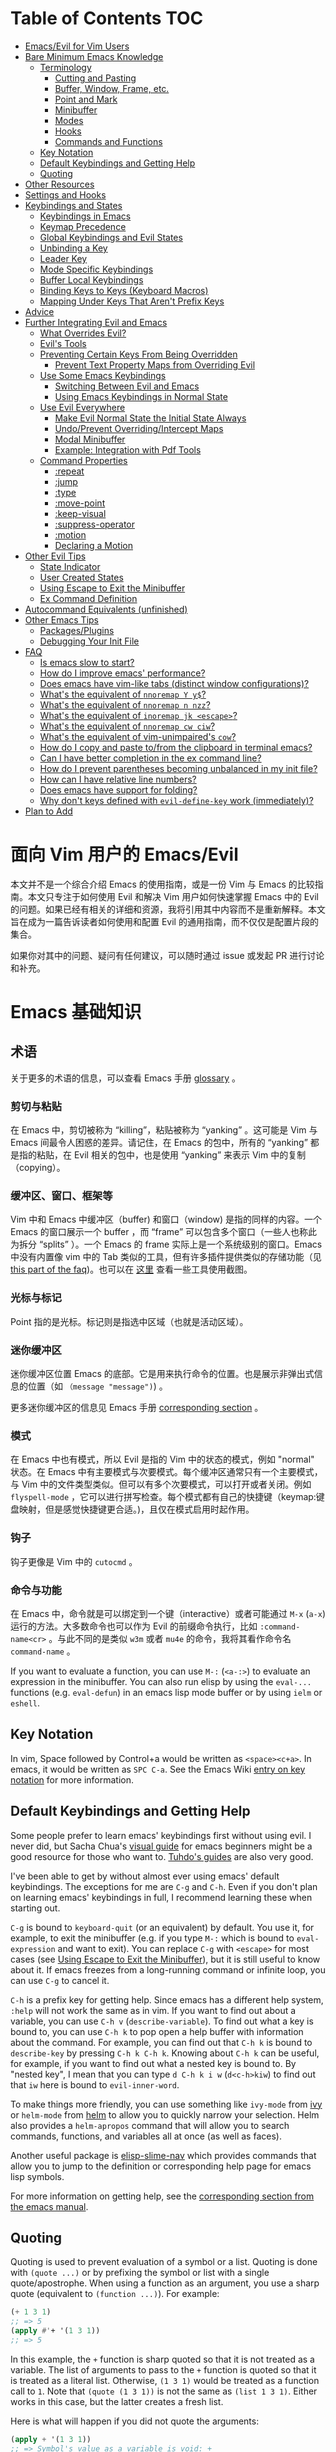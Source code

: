 #+AUTHOR: Dylan Yang(zucchiniy)
#+LINK: evil-collection https://github.com/emacs-evil/evil-collection
# NOTE: If you are viewing this in org-mode, it is recommended that you install and enable [[https://github.com/snosov1/toc-org][toc-org]], so that all internal links open correctly

* Table of Contents                                                     :TOC:
- [[#emacsevil-for-vim-users][Emacs/Evil for Vim Users]]
- [[#bare-minimum-emacs-knowledge][Bare Minimum Emacs Knowledge]]
  - [[#terminology][Terminology]]
    - [[#cutting-and-pasting][Cutting and Pasting]]
    - [[#buffer-window-frame-etc][Buffer, Window, Frame, etc.]]
    - [[#point-and-mark][Point and Mark]]
    - [[#minibuffer][Minibuffer]]
    - [[#modes][Modes]]
    - [[#hooks][Hooks]]
    - [[#commands-and-functions][Commands and Functions]]
  - [[#key-notation][Key Notation]]
  - [[#default-keybindings-and-getting-help][Default Keybindings and Getting Help]]
  - [[#quoting][Quoting]]
- [[#other-resources][Other Resources]]
- [[#settings-and-hooks][Settings and Hooks]]
- [[#keybindings-and-states][Keybindings and States]]
  - [[#keybindings-in-emacs][Keybindings in Emacs]]
  - [[#keymap-precedence][Keymap Precedence]]
  - [[#global-keybindings-and-evil-states][Global Keybindings and Evil States]]
  - [[#unbinding-a-key][Unbinding a Key]]
  - [[#leader-key][Leader Key]]
  - [[#mode-specific-keybindings][Mode Specific Keybindings]]
  - [[#buffer-local-keybindings][Buffer Local Keybindings]]
  - [[#binding-keys-to-keys-keyboard-macros][Binding Keys to Keys (Keyboard Macros)]]
  - [[#mapping-under-keys-that-arent-prefix-keys][Mapping Under Keys That Aren't Prefix Keys]]
- [[#advice][Advice]]
- [[#further-integrating-evil-and-emacs][Further Integrating Evil and Emacs]]
  - [[#what-overrides-evil][What Overrides Evil?]]
  - [[#evils-tools][Evil's Tools]]
  - [[#preventing-certain-keys-from-being-overridden][Preventing Certain Keys From Being Overridden]]
    - [[#prevent-text-property-maps-from-overriding-evil][Prevent Text Property Maps from Overriding Evil]]
  - [[#use-some-emacs-keybindings][Use Some Emacs Keybindings]]
    - [[#switching-between-evil-and-emacs][Switching Between Evil and Emacs]]
    - [[#using-emacs-keybindings-in-normal-state][Using Emacs Keybindings in Normal State]]
  - [[#use-evil-everywhere][Use Evil Everywhere]]
    - [[#make-evil-normal-state-the-initial-state-always][Make Evil Normal State the Initial State Always]]
    - [[#undoprevent-overridingintercept-maps][Undo/Prevent Overriding/Intercept Maps]]
    - [[#modal-minibuffer][Modal Minibuffer]]
    - [[#example-integration-with-pdf-tools][Example: Integration with Pdf Tools]]
  - [[#command-properties][Command Properties]]
    - [[#repeat][:repeat]]
    - [[#jump][:jump]]
    - [[#type][:type]]
    - [[#move-point][:move-point]]
    - [[#keep-visual][:keep-visual]]
    - [[#suppress-operator][:suppress-operator]]
    - [[#motion][:motion]]
    - [[#declaring-a-motion][Declaring a Motion]]
- [[#other-evil-tips][Other Evil Tips]]
  - [[#state-indicator][State Indicator]]
  - [[#user-created-states][User Created States]]
  - [[#using-escape-to-exit-the-minibuffer][Using Escape to Exit the Minibuffer]]
  - [[#ex-command-definition][Ex Command Definition]]
- [[#autocommand-equivalents-unfinished][Autocommand Equivalents (unfinished)]]
- [[#other-emacs-tips][Other Emacs Tips]]
  - [[#packagesplugins][Packages/Plugins]]
  - [[#debugging-your-init-file][Debugging Your Init File]]
- [[#faq][FAQ]]
  - [[#is-emacs-slow-to-start][Is emacs slow to start?]]
  - [[#how-do-i-improve-emacs-performance][How do I improve emacs' performance?]]
  - [[#does-emacs-have-vim-like-tabs-distinct-window-configurations][Does emacs have vim-like tabs (distinct window configurations)?]]
  - [[#whats-the-equivalent-of-nnoremap-y-y][What's the equivalent of ~nnoremap Y y$~?]]
  - [[#whats-the-equivalent-of-nnoremap-n-nzz][What's the equivalent of ~nnoremap n nzz~?]]
  - [[#whats-the-equivalent-of-inoremap-jk-escape][What's the equivalent of ~inoremap jk <escape>~?]]
  - [[#whats-the-equivalent-of-nnoremap-cw-ciw][What's the equivalent of ~nnoremap cw ciw~?]]
  - [[#whats-the-equivalent-of-vim-unimpaireds-cow][What's the equivalent of vim-unimpaired's =cow=?]]
  - [[#how-do-i-copy-and-paste-tofrom-the-clipboard-in-terminal-emacs][How do I copy and paste to/from the clipboard in terminal emacs?]]
  - [[#can-i-have-better-completion-in-the-ex-command-line][Can I have better completion in the ex command line?]]
  - [[#how-do-i-prevent-parentheses-becoming-unbalanced-in-my-init-file][How do I prevent parentheses becoming unbalanced in my init file?]]
  - [[#how-can-i-have-relative-line-numbers][How can I have relative line numbers?]]
  - [[#does-emacs-have-support-for-folding][Does emacs have support for folding?]]
  - [[#why-dont-keys-defined-with-evil-define-key-work-immediately][Why don't keys defined with ~evil-define-key~ work (immediately)?]]
- [[#plan-to-add][Plan to Add]]

* 面向 Vim 用户的 Emacs/Evil

本文并不是一个综合介绍 Emacs 的使用指南，或是一份 Vim 与 Emacs 的比较指南。本文只专注于如何使用 Evil 和解决 Vim 用户如何快速掌握 Emacs 中的 Evil 的问题。如果已经有相关的详细和资源，我将引用其中内容而不是重新解释。本文旨在成为一篇告诉读者如何使用和配置 Evil 的通用指南，而不仅仅是配置片段的集合。

如果你对其中的问题、疑问有任何建议，可以随时通过 issue 或发起 PR 进行讨论和补充。

* Emacs 基础知识

** 术语

关于更多的术语的信息，可以查看 Emacs 手册 [[https://www.gnu.org/software/emacs/manual/html_node/emacs/Glossary.html][glossary]] 。

*** 剪切与粘贴

在 Emacs 中，剪切被称为 “killing”，粘贴被称为 “yanking” 。这可能是 Vim 与 Emacs 间最令人困惑的差异。请记住，在 Emacs 的包中，所有的 “yanking” 都是指的粘贴，在 Evil 相关的包中，也是使用 “yanking” 来表示 Vim 中的复制（copying）。

*** 缓冲区、窗口、框架等
Vim 中和 Emacs 中缓冲区（buffer) 和窗口（window) 是指的同样的内容。一个 Emacs 的窗口展示一个 buffer ，而 “frame” 可以包含多个窗口（一些人也称此为拆分 “splits” ）。一个 Emacs 的 frame 实际上是一个系统级别的窗口。Emacs 中没有内置像 vim 中的 Tab 类似的工具，但有许多插件提供类似的存储功能（见[[#does-emacs-have-vim-like-tabs-distinct-window-configurations][this part of the faq]])。也可以在 [[http://www.braveclojure.com/basic-emacs/][这里]] 查看一些工具使用截图。  

*** 光标与标记
Point 指的是光标。标记则是指选中区域（也就是活动区域）。

*** 迷你缓冲区

迷你缓冲区位置 Emacs 的底部。它是用来执行命令的位置。也是展示非弹出式信息的位置（如 ~（message "message")~) 。

更多迷你缓冲区的信息见 Emacs 手册 [[https://www.gnu.org/software/emacs/manual/html_node/emacs/Minibuffer.html][corresponding section]] 。

*** 模式

在 Emacs 中也有模式，所以 Evil 是指的 Vim 中的状态的模式，例如 "normal" 状态。在 Emacs 中有主要模式与次要模式。每个缓冲区通常只有一个主要模式，与 Vim 中的文件类型类似。但可以有多个次要模式，可以打开或者关闭。例如 =flyspell-mode= ，它可以进行拼写检查。每个模式都有自己的快捷键（keymap:键盘映射，但是感觉快捷键更合适。)，且仅在模式启用时起作用。

*** 钩子

钩子更像是 Vim 中的 =cutocmd= 。

*** 命令与功能

在 Emacs 中，命令就是可以绑定到一个键（interactive）或者可能通过 =M-x= (=a-x=) 运行的方法。大多数命令也可以作为 Evil 的前缀命令执行，比如 =:command-name<cr>= 。与此不同的是类似 ~w3m~ 或者 ~mu4e~ 的命令，我将其看作命令名 ~command-name~ 。

If you want to evaluate a function, you can use =M-:= (=<a-:>=) to evaluate an expression in the minibuffer. You can also run elisp by using the ~eval-...~ functions (e.g. ~eval-defun~) in an emacs lisp mode buffer or by using ~ielm~ or ~eshell~.

** Key Notation
In vim, Space followed by Control+a would be written as =<space><c+a>=. In emacs, it would be written as =SPC C-a=. See the Emacs Wiki [[https://www.emacswiki.org/emacs/EmacsKeyNotation][entry on key notation]] for more information.

** Default Keybindings and Getting Help
Some people prefer to learn emacs' keybindings first without using evil. I never did, but Sacha Chua's [[http://sachachua.com/blog/2013/05/how-to-learn-emacs-a-hand-drawn-one-pager-for-beginners/][visual guide]] for emacs beginners might be a good resource for those who want to. [[https://tuhdo.github.io/][Tuhdo's guides]] are also very good.

I've been able to get by without almost ever using emacs' default keybindings. The exceptions for me are =C-g= and =C-h=. Even if you don't plan on learning emacs' keybindings in full, I recommend learning these when starting out.

=C-g= is bound to ~keyboard-quit~ (or an equivalent) by default. You use it, for example, to exit the minibuffer (e.g. if you type =M-:= which is bound to ~eval-expression~ and want to exit). You can replace =C-g= with =<escape>= for most cases (see [[#using-escape-to-exit-the-minibuffer][Using Escape to Exit the Minibuffer]]), but it is still useful to know about it. If emacs freezes from a long-running command or infinite loop, you can use =C-g= to cancel it.

=C-h= is a prefix key for getting help. Since emacs has a different help system, =:help= will not work the same as in vim. If you want to find out about a variable, you can use =C-h v= (~describe-variable~). To find out what a key is bound to, you can use =C-h k= to pop open a help buffer with information about the command. For example, you can find out that =C-h k= is bound to ~describe-key~ by pressing =C-h k C-h k=. Knowing about =C-h k= can be useful, for example, if you want to find out what a nested key is bound to. By "nested key", I mean that you can type =d C-h k i w= (=d<c-h>kiw=) to find out that =iw= here is bound to ~evil-inner-word~.

To make things more friendly, you can use something like ~ivy-mode~ from [[https://github.com/abo-abo/swiper][ivy]] or ~helm-mode~ from [[https://github.com/emacs-helm/helm][helm]] to allow you to quickly narrow your selection. Helm also provides a ~helm-apropos~ command that will allow you to search commands, functions, and variables all at once (as well as faces).

Another useful package is [[https://github.com/purcell/elisp-slime-nav][elisp-slime-nav]] which provides commands that allow you to jump to the definition or corresponding help page for emacs lisp symbols.

For more information on getting help, see the [[https://www.gnu.org/software/emacs/manual/html_node/emacs/Help.html][corresponding section from the emacs manual]].

** Quoting
Quoting is used to prevent evaluation of a symbol or a list. Quoting is done with ~(quote ...)~ or by prefixing the symbol or list with a single quote/apostrophe. When using a function as an argument, you use a sharp quote (equivalent to ~(function ...)~). For example:
#+begin_src emacs-lisp
(+ 1 3 1)
;; => 5
(apply #'+ '(1 3 1))
;; => 5
#+end_src

In this example, the ~+~ function is sharp quoted so that it is not treated as a variable. The list of arguments to pass to the ~+~ function is quoted so that it is treated as a literal list. Otherwise, =(1 3 1)= would be treated as a function call to ~1~. Note that ~(quote (1 3 1))~ is not the same as ~(list 1 3 1)~. Either works in this case, but the latter creates a fresh list.

Here is what will happen if you did not quote the arguments:
#+begin_src emacs-lisp
(apply + '(1 3 1))
;; => Symbol's value as a variable is void: +
;; if you actually want to store a function name in a variable:
(setq my-plus-func #'+)
(apply my-plus-func '(1 3 1))
;; => 5
(apply #'+ (1 3 1))
;; => Invalid function: 1
;; if you wanted to store the argument list in a variable:
(setq my-arg-list '(1 3 1))
(apply #'+ my-arg-list)
;; => 5
#+end_src

This can be confusing to a beginner when setting options or using functions. To simplify things, if you don't want a function argument to be treated as a variable, you must quote it since functions evaluate their arguments. Note that this applies to /symbols/ and not /literals/ (i.e. you do not need to quote strings, numbers, etc).

There are some exceptions to this rule. For example, =nil= and =t= do not need to be quoted since they evaluate to themselves. Some macros do not require symbols to be quoted; the most common examples would probably be ~defun~ and ~setq~. For convenience, the name of the function being defined or variable being set does not need to be quoted:
#+begin_src emacs-lisp
(defun hello-world ()
  (message "Hello world"))

(setq my-var t)
#+end_src

For more information, see the [[https://www.gnu.org/software/emacs/manual/html_node/elisp/Quoting.html][corresponding section]] in the emacs manual.

* Other Resources
In addition to the [[https://www.gnu.org/software/emacs/manual/][emacs manual]] and [[https://tuhdo.github.io/][Tuhdo's emacs mini manual]] for general emacs information, there is also the evil manual for specific evil information. It's very short, and this guide goes into more depth about a lot of things mentioned (e.g. ~evil-define-key~). It might be useful for reading about some of the basic settings (though it leaves most settings out). It can be read from emacs with =M-x info RET= or simply =C-h i=, searching for evil, and following the link. If you plan on writing motions, operators, and text objects, you may want to read those sections under "Macros."

Emacs is configured and extended in emacs lisp, so if you want to learn more about emacs lisp at some point, you may want to read [[https://www.gnu.org/software/emacs/manual/html_node/eintr/][An Introduction to Programming in Emacs Lisp]]. This (and the emacs manual of course) can be read from emacs in info mode as well.

For asking questions, there is the [[https://emacs.stackexchange.com/][emacs stack exchange]] and the [[https://www.reddit.com/r/emacs/][emacs subreddit]].

* Settings and Hooks
The basic syntax for emacs settings is ~(setq <variable> <value> ...)~. Note that ~setq~ can be used to set multiple options at once:
#+begin_src emacs-lisp
(setq evil-search-wrap t
      evil-regexp-search t)
#+end_src

For settings that have buffer local values by default (the help for the variable will tell you if this is the case), you'll want to use ~setq-default~ to set the default value instead:
#+begin_src emacs-lisp
(setq-default indent-tabs-mode nil
              tab-width 4)
#+end_src

You can use ~setq-local~ set the local value of a variable. If the variable is not already buffer local, it will be made buffer local. You could use this with a mode hook, for example, to determine whether indentation is done with tabs or spaces for a specific programming language. Note that the hook should be quoted:
#+begin_src emacs-lisp
(add-hook 'c-mode-hook
          (lambda () (setq-local indent-tabs-mode t)))
#+end_src

This would be the vim equivalent:
#+begin_src vimrc
au c_settings
	au!
	au FileType c setlocal noexpandtab
augroup END
#+end_src

Functions will only be added to hooks once, even if they are anonymous functions (lambdas).

Also note that for variables created by packages, you can set them before the package is loaded without issues. In some cases, you /need/ to set them before a package is loaded (e.g. the evil manual gives some of the =evil-want-...= variables as an example). You can also use ~add-hook~ with a hook that does not yet exist.

Emacs also provides a [[https://www.gnu.org/software/emacs/manual/html_node/emacs/Easy-Customization.html][GUI for customization]], but this probably won't be all that interesting to most vim users.

* Keybindings and States
** Keybindings in Emacs
Unlike in vim where keybindings are often made in terms of other keys, in emacs you usually bind keys to named commands. You /can/ bind keys to act as other keys, but there is no concept of "default" keybindings, so there is no exact equivalent of vim's ~noremap~ (though the key translation functions provided by general.el and evil-collection are similar). When possible, you should prefer to bind to named commands and keymaps, but there are some cases where it may be simpler to use keyboard macros (see [[#binding-keys-to-keys-keyboard-macros][Binding Keys to Keys (Keyboard Macros)]]).

The main function you'll use as an evil user for binding keys is ~evil-define-key~. Here are some of the other ones provided to you:

- ~global-set-key~
- ~evil-global-set-key~
- ~evil-local-set-key~
- ~evil-define-minor-mode-key~

~evil-define-key~ can be used instead of any of these. All of these, including ~evil-define-key~, are just wrappers around ~define-key~, but they all serve different purposes. I will elaborate on how these functions work and what they can be used for in the upcoming sections. I'd highly recommend looking at [[https://github.com/noctuid/general.el][general.el]] for a unified wrapper for all keybinding functions that reduces the verbosity of key definition and provides functions that are more similar to vim's (such as ~general-nmap~) among other things.

As a quick disclaimer, I'm going to be quoting (instead of sharp quoting) commands in example key definitions. Sharp quoting commands (since they are functions) is perfectly valid and, if anything, is more correct. You generally want to sharp quote functions, but for keybindings, you'll hardly ever see people do it (including in the emacs manual). I think this is mainly for historical reasons, but it may also be a stylistic preference for some.

** Keymap Precedence
In emacs, there is a [[https://www.gnu.org/software/emacs/manual/html_node/elisp/Searching-Keymaps.html][hierarchy of keymaps]] that are searched one by one until a definition for a key is found. Evil keymaps are found in =emulation-mode-map-alists= which puts them close to the top in terms of precedence. Here is the order of precedence of evil's keymaps as explained in =evil-core.el=:

- Intercept keymaps   - ~evil-make-intercept-map~
- Local state keymap  - ~evil-local-set-key~
- Minor-mode keymaps  - ~evil-define-minor-mode-key~
- Auxiliary keymaps   - ~evil-define-key~
- Overriding keymaps  - ~evil-make-overriding-map~
- Global state keymap - ~evil-global-set-key~

I will be bringing up precedence later on when it is relevant. For more information, see [[https://github.com/syl20bnr/spacemacs/wiki/Keymaps-guide][spacemacs' keymap guide]] (though it is missing minor-mode keymaps) and the commentary in =evil-core.el=.

** Global Keybindings and Evil States
To make global keybindings in emacs without evil, one would normally use ~global-set-key~. ~global-set-key~ is just a small wrapper function around ~define-key~ that defines a key in the current global map and signals a error when the key isn't a string or vector. As an evil user, you won't often use this function since evil provides several of its own global keymaps corresponding to vim modes. They are as follows:

- =evil-insert-state-map=
- =evil-emacs-state-map=
- =evil-normal-state-map=
- =evil-visual-state-map=
- =evil-motion-state-map=
- =evil-operator-state-map=
- =evil-outer-text-objects-map=
- =evil-inner-text-objects-map=
- =evil-replace-state-map=

There are also buffer local versions of these (e.g. ~evil-normal-state-local-map~).

Most of these should be self-explanatory coming from vim. Emacs state is similar to insert state but uses emacs keybindings (e.g. =C-n= is bound to ~next-line~ instead of to ~evil-complete-next~). For the most part, the keys are the same as if you weren't using evil at all in emacs state (apart from =evil-toggle-key= which enters/exits emacs state, =C-z= by default).

Motion state is a bit strange. Keys bound in motion state are inherited in the normal, visual, and operator state keymaps if they are not shadowed. The same inheritance rules apply to normal state, and the main reason motion state exists is for use with read-only modes where insertion keybindings aren't useful. For example, motion state is the default state for =help-mode=. This means that, by default, only keys bound in motion state will work in =help-mode=.

I personally think that the existence of motion state is a bad idea since it often confuses beginners as there is no vim equivalent and its purpose may not be immediately clear, has a misleading name (it isn't only used for motions), addresses what I consider a non-issue (e.g. accidentally pressing =i= in a read-only buffer), and addresses this issue poorly. For example, motion state isn't suitable for all read-only modes (e.g. motions don't make sense in =ediff-mode=), and remapping insertion commands to be ignored (which is what [[https://github.com/emacs-evil/evil-collection][evil-collection]] now does) is a more foolproof and unobtrusive alternative to creating new states. That said, as long as you remember that evil binds motions and some other commands in motion state by default and are aware of =evil-motion-state-modes= and ~evil-set-initial-state~ (see [[#make-evil-normal-state-the-initial-state-always][Make Evil Normal State the Initial State Always]] for information on using normal state instead of motion state in all modes), you shouldn't encounter any issues.

If you are ever want to know what state a key is bound in, you can check =evil-maps.el= or use ~lookup-key~. For example, ~evil-next-visual-line~ is bound to =gj= in motion state instead of in the normal state keymap (you can check this with ~(lookup-key evil-normal-state-map "gj")~ which will return =nil=). Similarly, if you look up the operator keys such as =d=, you will find that they are only explicitly bound in normal state and not in visual state. Generally, keys are only bound directly in visual state when they have a different behavior from the normal state keys (e.g. =u= and =U= for altering case).

Also note that defining a key in =evil-visual-state-map= is more like =xmap= in vim since there is no "select" state in evil.

These are the other evil keymaps that might be useful:

- =evil-ex-search-keymap= (=/= and =?=)
- =evil-ex-completion-map= (=:=)
- =evil-command-window-mode-map= (=q:=; you'd use =evil-define-key= for this)
- =evil-window-map= (a prefix map for the =C-w= keys)

Since =define-key= is the basis for key definition in emacs, I will begin by explaining it. The basic format of ~define-key~ is ~(define-key <keymap> <key> <definition>)~. The specified key can be a string (or something that evaluates to a string) or a vector. You probably won't want to use a vector of characters instead of a string, but you can use a vector to [[https://www.gnu.org/software/emacs/manual/html_node/elisp/Remapping-Commands.html][remap a command]], for example. The definition will normally be a command (or something that evaluates to one), but it can also be a keymap or a string. A key bound to a keymap is a prefix key. Binding a key to a string will cause emacs to execute that string as a keyboard macro (see [[#binding-keys-to-keys-keyboard-macros][Binding Keys to Keys (Keyboard Macros)]] for examples). See the help text for ~define-key~ (e.g. =C-h f define-key RET=) for more information on valid definitions.

Here is what a basic =nmap= command equivalent would look like in emacs:
#+begin_src emacs-lisp
(define-key evil-normal-state-map "j" 'evil-next-visual-line)
(define-key evil-normal-state-map "k" 'evil-previous-visual-line)

;; with `evil-define-key'
(evil-define-key nil evil-normal-state-map
  "j" 'evil-next-visual-line
  "k" 'evil-previous-visual-line)

;; with general.el
(general-nmap
  "j" 'evil-next-visual-line
  "k" 'evil-previous-visual-line)
#+end_src

Evil also provides a convenience function called ~evil-global-set-key~ that allows you to simply specify the name of the state as opposed to the full keymap name:
#+begin_src emacs-lisp
(evil-global-set-key 'motion "j" 'evil-next-visual-line)
(evil-global-set-key 'motion "k" 'evil-previous-visual-line)

;; `evil-define-key' can also used with "global"
(evil-define-key 'motion 'global
  "j" 'evil-next-visual-line
  "k" 'evil-previous-visual-line)
#+end_src
Remember that binding a key in motion state is like binding a key in the normal, visual, and operator states all at once (unless that key is already bound in one of those states).

You can write the key portion as just a string, but often people will use ~kbd~ to conveniently write keys that have special characters in them like control and space. This follows the format mentioned in [[#key-notation][Key Notation]]. These are equivalent:
#+begin_src emacs-lisp
(define-key evil-normal-state-map "\C-j" 'evil-next-visual-line)
(define-key evil-normal-state-map (kbd "C-j") 'evil-next-visual-line)
;; general.el implicitily adds a kbd by default
(general-nmap "C-j" 'evil-next-visual-line)
#+end_src

** Unbinding a Key
There is no dedicated alternative to ~define-key~ for unbinding a key in emacs (though there are wrappers around ~define-key~ like ~global-unset-key~). To unbind a key, you simply bind it to =nil=.

** Leader Key
Evil supports using =<leader>= and =<localleader>= in keybindings.
Here's the example from the evil manual:
#+begin_src emacs-lisp
(evil-define-key 'normal 'global (kbd "<leader>fs") 'save-buffer)
#+end_src

You can set the leader and localleader keys with ~evil-set-leader~:
#+begin_src emacs-lisp
;; set leader key in all states
(evil-set-leader nil (kbd "C-SPC"))

;; set leader key in normal state
(evil-set-leader 'normal (kbd "SPC"))

;; set local leader
(evil-set-leader 'normal "," t)
#+end_src

You can also have named prefix keys with a package like [[https://github.com/noctuid/general.el][general.el]] or bind a prefix key to a named keymap. This will allow you to easily change your "leader"/prefix key later. Here's an example that doesn't use any extra packages:
#+begin_src emacs-lisp
(defvar my-leader-map (make-sparse-keymap)
  "Keymap for \"leader key\" shortcuts.")

;; binding "," to the keymap
(define-key evil-normal-state-map "," my-leader-map)

;; binding ",b"
(define-key my-leader-map "b" 'list-buffers)

;; change the "leader" key to space
(define-key evil-normal-state-map "," 'evil-repeat-find-char-reverse)
(define-key evil-normal-state-map (kbd "SPC") my-leader-map)

;; general.el can automate the process of prefix map/command creation
(general-nmap
  :prefix "SPC"
  :prefix-map 'my-leader-map
  "," 'list-buffers)
#+end_src

This isn't quite the same as the leader key in vim. In vim, =<leader>= is builtin and sometimes used by plugins to bind keys (despite being considered bad practice). This could potentially be convenient since it gives you some control over what you would like to use as a "main" prefix key without having to manually make keybindings for it with every plugin. In emacs, evil packages generally do not force the use of some extra package that provides "leader" functionality onto the user, and there is no standard, generic "leader" prefix map provided by evil. This means that "leader" keybindings in emacs will be your personal ones. Note that some packages do provide prefix keymaps that you can then choose a prefix key for though (e.g. =projectile-command-map=).

In terms of functionality, it might be said that named prefixes are actually slightly more convenient in emacs than =<leader>=. You can use as many prefix keymaps as you would like and can bind as many keys to the same prefix keymap as you would like (which may be useful if you want to use a different key to access a prefix keymap in insert state). Note that you can essentially achieve the same functionality (multiple named prefixes) in vim using =<Plug>= mappings.

For an example of a prefix keymap used by evil, see =evil-window-map= which is used for =C-w= commands. From =evil-maps.el=:
#+begin_src emacs-lisp
(define-prefix-command 'evil-window-map)
(define-key evil-window-map "b" 'evil-window-bottom-right)
(define-key evil-window-map "c" 'evil-window-delete)
...
(define-key evil-motion-state-map "\C-w" 'evil-window-map)
#+end_src

Note the use of ~define-prefix-command~ instead of ~defvar~. Either way works, but ~define-prefix-command~ is specifically intended for this purpose (see its documentation for more information).

You can check out another alternative for emulating the leader key in the [[https://github.com/noctuid/evil-guide/wiki#using-hydra-for-leader-key][wiki]]

** Mode Specific Keybindings
~evil-define-key~ can be used to define keys in specific states for specific modes. The basic format is ~(evil-define-key <state> <keymap> <key> <definition> ...)~. Unlike with ~define-key~, ~evil-define-key~ can be used to define multiple keys at once. The state argument can be a single state or a list of states. ~evil-define-key~ will also defer keybindings if the specified keymap does not exist. This means that you can use it without putting it in an ~eval-after-load~ for packages that haven't been loaded yet.

Here is an example:
#+begin_src emacs-lisp
(evil-define-key 'normal org-mode-map
  (kbd "TAB") 'org-cycle
  ">" 'org-shiftmetaright
  "<" 'org-shiftmetaleft)
#+end_src

Coming from vim, this is a lot nicer than using buffer local keybindings with autocommands or ftplugin files in my opinion.

The state can also be nil, so you could also use it like ~define-key~ except to define multiple keys at once, for example, in ~evil-normal-state-map~. I'd recommend using general.el instead if you want this functionality.

If you don't need keybindings to be deferred and would rather use a function (~evil-define-key~ is a macro), ~evil-define-key*~ was recently added. Also note that ~evil-declare-key~ is an alias for ~evil-define-key~.

There is also a function called ~evil-define-minor-mode-key~ that is similar to ~evil-define-key~. Some differences are that ~evil-define-minor-mode-key~ only works with minor modes, only allows specifying a single state that cannot be nil, and keys defined with it have a higher precedence than those defined with ~evil-define-key~. You probably won't need to use this function often, but it has a main practical difference that allows it to be used as a workaround for some shortcomings of ~evil-define-key~ (see [[#why-dont-keys-defined-with-evil-define-key-work-immediately][Why don't keys defined with ~evil-define-key~ work (immediately)?]]).

** Buffer Local Keybindings
Emacs does not have a builtin function for creating buffer local keybindings (that's not to say there is no such thing as local keymaps; any variable in emacs can be made buffer-local). There is ~local-set-key~, but it will bind a key for a mode instead of for a buffer. General.el provides a way to locally bind keys for both evil and non-evil keybindings. Evil also provides ~evil-local-set-key~ which will work as expected. It is similar to ~evil-global-set-key~ in that it is a simple wrapper around ~define-key~ and can only take a single key and definition. For example:
#+begin_src emacs-lisp
(evil-local-set-key 'normal key def)
;; is the same as
(define-key evil-normal-state-local-map key def)

;; alternatively with `evil-define-key'
(evil-define-key 'normal 'local key def)
#+end_src

There are good use cases for local keybindings (e.g. maybe you want to bind keys to jump to particular headings in a specific org file), but most are specific to the person and not generally useful. Here's an example that is a workaround to a deficiency with ~evil-define-key~ (again, [[[[#why-dont-keys-defined-with-evil-define-key-work-immediately][see here]] for a preferable solution). Maybe you want to bind =SPC '= to toggle editing an org source block. Keys bound with ~evil-define-key~ in =org-src-mode-map= won't take effect immediately, so you can use a hook and local keybindings as one possible workaround:
#+begin_src emacs-lisp
(evil-define-key 'normal org-mode-map
  (kbd "SPC '") 'org-edit-special)

;; you can do this, but the key won't work immediately
;; (evil-define-key 'normal org-src-mode-map
;;   (kbd "SPC '") 'org-edit-src-exit)

;; this is a potential workaround
(defun my-setup-org-edit-src-exit ()
  (evil-local-set-key 'normal (kbd "SPC '") 'org-edit-src-exit))

(add-hook 'org-src-mode-hook #'my-setup-org-edit-src-exit)
#+end_src

This is closer to how you might define local keybindings in vim (with an autocommand and buffer local keybindings). Note that you can replace the =#'my-setup...= with the actual =(defun...)= without problems, but =defun='s return value is technically undefined, so this may not work in future versions of Emacs.

** Binding Keys to Keys (Keyboard Macros)
While you should generally avoid binding keys to keyboard macros when you can bind directly to a command or keymap, binding to a sequence of keys can be simpler than creating new commands:
#+begin_src emacs-lisp
(evil-define-key 'normal 'global
  ;; select the previously pasted text
  "gp" "`[v`]"
  ;; run the macro in the q register
  "Q" "@q")

(evil-define-key 'visual 'global
  ;; run macro in the q register on all selected lines
  "Q" (kbd ":norm @q RET")
  ;; repeat on all selected lines
  "." (kbd ":norm . RET"))

;; alternative command version
(defun my-norm@q ()
  "Apply macro in q register on selected lines."
  (interactive)
  (evil-ex-normal (region-beginning) (region-end) "@q"))

(evil-define-key 'visual 'global "Q" #'my-norm@q)
#+end_src

These examples are similar to how you might do things in vim. Keyboard macros are fine for simple cases, but note that they do have some limitations. For example:
- The prefix argument/count will apply to the macro (i.e. it will run that many times), not to the next command that runs
- Macro are not suitable for incomplete sequences (e.g. =C-c= or another key bound to a keymap)
- Using =C-h k=, the help buffer will just show the keyboard macro, not the help text for the actual command that will run

For a potentially better approach for simulating keys see [[#using-emacs-keybindings-in-normal-state][Using Emacs Keybindings in Normal State]].

** Mapping Under Keys That Aren't Prefix Keys
In vim, it is somewhat common to bind non-operator functionality under operators (e.g. =co<keys>= to toggling options). It's is also somewhat common for people to do something like remap =cw= to =ciw=. With evil, it is not possible to bind something like =cow= directly since =c= is not a prefix key (it is already bound to ~evil-change~). For this specific case, you can bind under ~evil-operator-state-map~. If you want to have different things executed based on the specific operator (=d= vs. =c=) you can check =evil-this-operator=. [[https://github.com/emacs-evil/evil-collection/blob/6ddfc3f7ffc09ae8fcee05e044d3a35aaddacf94/evil-collection-vdiff.el#L40][This]] is how evil-collection defines =dp= and =do= for vdiff mode and how I would recommend other packages implement this functionality when possible.

This method won't work, however, if you wanted to rebind something like =ct<key>= or =cw= (you'd have to redefine ~evil-find-char-to~ and ~evil-forward-word-begin~). For a more general solution that will work for both cases, there is general.el's ~general-key-dispatch~ macro. For more information and specific examples see [[https://github.com/noctuid/general.el#mapping-under-non-prefix-keys][here]].

* Advice
Since this functionality is used in the next section, I'll go ahead and mention it now. Emacs allows "advising" a function. This means that you can have certain code execute before, after, or even instead of a function. The examples in this guide are fairly simple, but you can see the [[https://www.gnu.org/software/emacs/manual/html_node/elisp/Advising-Functions.html][corresponding section]] of the emacs manual for more information.

* Further Integrating Evil and Emacs
There is a common misconception that evil is unable integrate well with certain parts of emacs. What is true is that evil has some default configuration that may be annoying and does not provide default keybindings for all emacs packages. That said, once you know about the tools evil gives you, the process of integration becomes much easier. In the following sections, I will present various techniques for reconciling emacs and evil keybindings.

Some people prefer to use evil only for text editing and use the default emacs keybindings for applications such as dired and mail clients. Evil makes this easy to do by altering initial states or using overriding keymaps for these modes. I personally prefer to use evil everywhere. Some people argue that the lack of default keybindings for applications like dired means that far too much work is required to use evil with them. Some argue that the lack of consistency makes evil not worth using at all. In my experience, making your own keybindings for some application like mu4e takes significantly less time than reading the documentation and can be done simultaneously. Even if you disagree, it's no longer the case that most modes have no evil support. In many cases there are packages for specific modes that will make evil keybindings for you, such as [[https://github.com/justbur/evil-magit][evil-magit]]. I don't personally use these unless they provide new functionality too, but some people find these packages indispensable. On the other hand, I'd highly recommend looking at [[evil-collection][evil-collection]]. The main difference between this package and others is that it attempts to cover everything as opposed to a single mode. The main benefit of this approach is that =evil-collection= uses a consistent set of rules for what keys are bound to what types of actions. Because of this, I will likely switch my personal configuration for all relevant modes to use =evil-collection= as a base in the future. Even if you don't agree with the specific key choices, it is easy enough to swap them for your own. On the other hand, most emacs applications use inconsistent keybindings for common actions such as filtering, sorting, marking, etc., so one might even argue that with evil-collection, using evil for such applications is actually easier and more consistent than using them normally.

** What Overrides Evil?
If you've ever entered some buffer and noticed that your normal state keybindings weren't working, it was probably because of some configuration done by evil (see =evil-integration.el=). There are very few cases where another keymap takes precedence over an evil one.

Referring back to the fact that evil's keymaps are located in =emulation-mode-map-alists= and the [[https://www.gnu.org/software/emacs/manual/html_node/elisp/Searching-Keymaps.html][Searching Keymaps]] section of the emacs manual, you'll notice that emacs will check in the keymap char property before reaching evil's keymaps. An example of where this would override evil keybindings is when the point is in a magit diff section in the magit status buffer. See [[#prevent-text-property-maps-from-overriding-evil][here]] for information on how to deal with this.

The other main case where evil keybindings will be overridden is by keybindings in =overriding-terminal-local-map=, which has the highest precedence in emacs. Normally it is used by ~set-transient-map~ to temporarily to elevate a keymap to the highest precedence. Note that generally this will not get in the way of evil keybindings (e.g. this is the mechanism used by =hydra=) For an example of packages that use ~set-transient-map~, see [[http://oremacs.com/2014/12/31/keymap-arms-race/][this article]].

Finally, it may be possible for other keymaps in =emulation-mode-map-alists= to override evil. For example, when the company popup is active, keys in ~company-active-map~ will have precedence. If this causes any annoyances, you can unbind the offending key in ~company-active-map~.

** Evil's Tools
Evil provides a way to set the initial state for a mode as well as to allow keybindings in a keymap to override global keybindings for some/all states. I will be referencing these variables/functions in later sections, so I will briefly explain them now.

*Initial States*

Evil has "initial state" lists containing modes. For example, if you wanted =org-mode= buffers to start in emacs state, you could add =org-mode= to =evil-emacs-state-modes= and remove it from the list it was previously in or just use ~(evil-set-initial-state 'org-mode 'emacs)~.

*Overriding/Intercept Keymaps*

Evil has two variables called =evil-overriding-maps= and =evil-intercept-maps=. They both have a similar effect. Keybindings made in keymaps listed in =evil-override-maps= will override global evil keybindings. For example, =(Info-mode-map . motion)= is in this list by default, meaning that keys bound in =Info-mode-map= (when it is active) will override keys bound in =evil-motion-state-map=. If no state is specified (e.g. =(compilation-mode-map)=, another default), keybindings in all global keymaps will be overridden. The difference between intercept and overriding keymaps has to do with precedence (refer back to [[#keymap-precedence][Keymap Precedence]]). Keys bound in a overriding keymap will not override keys bound with ~evil-local-set-key~, ~evil-define-minor-mode-key~, or ~evil-define-key~, but keys bound in an intercept keymap will.

Note that changing these variables after evil is loaded using ~setq~ will have no effect. You can use customize, but I recommend using the corresponding functions instead: ~evil-make-overriding-map~ and ~evil-make-intercept-map~.

Evil also has a function called ~evil-add-hjkl-bindings~ that can be used to add back =hjkl= movement keybindings for a mode after making its keymap an overriding keymap.

*Evil Command Properties*

Evil has a concept of "command properties" that can be added with ~evil-add-command-properties~, ~evil-set-command-property~, or ~evil-set-command-properties~ and gotten with ~evil-get-command-property~ or ~evil-get-command-properties~. These can be used to, for example, customize whether or not and how a command will be repeated later with =.= (~evil-repeat~).

** Preventing Certain Keys From Being Overridden
Regardless of whether you want to sometimes have emacs keys override keys in normal/motion state, you may want to have certain keys universally available (e.g. prefix keys used for window/workgroup/buffer/file navigation). The suggested method for doing this is to use evil intercept keymaps since they have the highest precedence. This means that no standard method a package could use to define an evil key (~evil-define-key~, ~evil-define-minor-mode-key~, ~evil-local-set-key~, etc.) can override keys you've bound in an intercept keymap. Here's an example of how to create such a mode/keymap yourself:
#+begin_src emacs-lisp
(defvar my-intercept-mode-map (make-sparse-keymap)
  "High precedence keymap.")

(define-minor-mode my-intercept-mode
  "Global minor mode for higher precedence evil keybindings."
  :global t)

(my-intercept-mode)

(dolist (state '(normal visual insert))
  (evil-make-intercept-map
   ;; NOTE: This requires an evil version from 2018-03-20 or later
   (evil-get-auxiliary-keymap my-intercept-mode-map state t t)
   state))

(evil-define-key 'normal my-intercept-mode-map
  (kbd "SPC f") 'find-file)
;; ...
#+end_src

If you are using [[https://github.com/noctuid/general.el][https://github.com/noctuid/general.el]], this configuration is done automatically, so you can just use the ='override= keymap:
#+begin_src emacs-lisp
(general-override-mode)

(general-def 'normal 'override
  "SPC f" 'find-file)
#+end_src

*** Prevent Text Property Maps from Overriding Evil
Locations in a buffer can have their own keymaps. As these keymaps have a higher precedence than evil, you will have to clear them to prevent them from overriding your keys. As of emacs 25, help pages will tell you where a key is bound, so to find the keymap you could press =C-h k <key that is being overriden>=. A good example of when you might encounter these keymaps is for links (enter and mouse clicks are often remapped) and for magit-status diff sections. To control the keybindings in these locations, you need to clear the keymap (or at least unbind the keys you don't want) and then define the keys as you like. Note that you should use ~define-key~ and not ~evil-define-key~ for this.

#+begin_src emacs-lisp
(setq magit-hunk-section-map (make-sparse-keymap))
(define-key magit-hunk-section-map "s" 'magit-stage)
#+end_src

** Use Some Emacs Keybindings
*** Switching Between Evil and Emacs
Some people prefer to just use evil for editing and stick to emacs keybindings elsewhere. This method just involves altering the initial state for certain modes or using ~evil-make-overriding-map~. For example, if you just wanted to use dired's keybindings as they are without touching your normal state keybindings in dired-mode, you could do the following:
#+begin_src emacs-lisp
(evil-set-initial-state 'dired-mode 'emacs)
#+end_src

If you wanted to override normal state with dired's keybindings, you could do this:
#+begin_src emacs-lisp
(evil-make-overriding-map dired-mode-map 'normal)
#+end_src
The latter is what evil does by default (followed by an ~evil-add-hjkl-bindings~).

Note that at any time you can use =evil-toggle-key= (=C-z= by default; bound to ~evil-emacs-state~) to enter emacs state or =\= (bound to ~evil-execute-in-emacs-state~) to execute the next command in emacs state. In emacs state, =evil-toggle-key= is bound to switch to the previous state. This may not be what you want if you've entered emacs state from insert state, so you may want to also bind =ESC= to enter normal state:
#+begin_src emacs-lisp
(define-key evil-emacs-state-map [escape] 'evil-normal-state)
#+end_src
Note that in this case, attempting to rebind =(kbd "ESC")= will not work in GUI Emacs (and will prevent meta from working if used in the terminal). Currently it is not possible to bind escape in emacs state for terminal Emacs (see issue #14).

If you want to use emacs keybindings instead of the ones that evil makes in insert state, you can change the =evil-insert-state-bindings= variable to your liking or set =evil-disable-insert-state-bindings= to =t= before loading evil (or use customize to set it afterwards). I recommend doing this instead of aliasing or overriding ~evil-insert-state~ to ~evil-emacs-state~ because the result is pretty much the same and evil intentionally does not record repeat information in emacs state.

These are the keybindings evil makes in insert state by default:

| key       | command                        | emacs default            |
|-----------+--------------------------------+--------------------------|
| =C-v=     | ~quoted-insert~                | ~scroll-up-command~      |
| =C-k=     | ~evil-insert-digraph~          | ~kill-line~              |
| =C-o=     | ~evil-execute-in-normal-state~ | ~open-line~              |
| =C-r=     | ~evil-paste-from-register~     | ~isearch-backward~       |
| =C-y=     | ~evil-copy-from-above~         | ~yank~                   |
| =C-e=     | ~evil-copy-from-below~         | ~move-end-of-line~       |
| =C-n=     | ~evil-complete-next~           | ~next-line~              |
| =C-p=     | ~evil-complete-previous~       | ~previous-line~          |
| =C-x C-n= | ~evil-complete-next-line~      | ~set-goal-column~        |
| =C-x C-p= | ~evil-complete-previous-line~  | ~mark-page~              |
| =C-t=     | ~evil-shift-right-line~        | ~transpose-chars~        |
| =C-d=     | ~evil-shift-left-line~         | ~delete-char~            |
| =C-a=     | ~evil-paste-last-insertion~    | ~move-beginning-of-line~ |
| =C-w=     | ~evil-delete-backward-word~    | ~kill-region~            |
|           | or ~evil-window-map~           |                          |
|           | (see =evil-want-C-w-delete=)   |                          |

In =evil-insert-state-bindings=, evil also replaces ~delete-backward-char~ with ~evil-delete-backward-char-and-join~ and binds =<mouse-2>= to ~mouse-yank-primary~ (same as the default). Regardless of the value of =evil-insert-state-bindings= or =evil-disable-insert-state-bindings=, evil will bind the following in insert state:

| key               | command                        | emacs default         |
|-------------------+--------------------------------+-----------------------|
| =<delete>=        | ~delete-char~                  | ~delete-forward-char~ |
| =<escape>=        | ~evil-normal-state~            | acts like meta/alt    |
| =evil-toggle-key= | ~evil-emacs-state~               | depends               |

If you don't like these, you can always unbind or rebind them. =evil-toggle-key= defaults to =C-z= (bound to ~suspend-frame~ by default).

*** Using Emacs Keybindings in Normal State
For modes that still involve editing text but add extra keybindings, you don't always have to rely on a package to make keybindings for you in normal state or rebind everything yourself. =C-c= is used as a mode-specific prefix in emacs, and if you are okay with the keys under it for a mode, you can simply change the prefix to something else in normal state. While this won't always cover all the keybindings made by a mode (e.g. org-mode), it can be helpful.

For example, using [[https://github.com/noctuid/general.el#simulating-keypresses][~general-simulate-key~ or ~general-key~]]:
#+begin_src emacs-lisp
(define-key evil-normal-state-map (kbd "SPC") (general-simulate-key "C-c"))
;; act as whatever C-n is currently bound to in emacs state (eg. `next-line' or
;; `dired-next-line')
(define-key evil-normal-state-map (kbd "j") (general-key "C-n" :state 'emacs))
#+end_src

With the above configuration, you could, for example, press =SPC C-e= in normal state in org mode to bring up the export dispatcher. Emacs allows you to bind keys to keymaps, so the following is also possible:
#+begin_src emacs-lisp
(define-key evil-normal-state-map (kbd "SPC h") help-map)
(define-key evil-normal-state-map (kbd "SPC x") ctl-x-map)
#+end_src

There are other ways to simulate keys of course, but the way listed here is well-suited for keybindings. This method allows prefix arguments to work properly for the command that ends up running, whereas a keyboard macro would eat the prefix argument. I personally also prefer this method to the key translation methods mentioned [[https://www.emacswiki.org/emacs/Evil#toc13][here]].

** Use Evil Everywhere
*** Make Evil Normal State the Initial State Always
You can use the following configuration to have all modes start in normal state:
#+begin_src emacs-lisp
(setq evil-emacs-state-modes nil)
(setq evil-insert-state-modes nil)
(setq evil-motion-state-modes nil)
#+end_src

Since =evil-default-state= defaults to =normal=, you can simply clear the other mode lists. If you want to be more explicit, you can do this before clearing them.
#+begin_src emacs-lisp
(setq evil-normal-state-modes
      (append evil-emacs-state-modes
              evil-insert-state-modes
              evil-normal-state-modes
              evil-motion-state-modes))
#+end_src

If you'd rather have REPLs start in insert state, you may want to keep =evil-insert-state-modes= as it is.

Later if you want to change the state a mode starts in, you should use ~evil-set-initial-state~ as it will automatically remove the mode from any other state list.

*** Undo/Prevent Overriding/Intercept Maps
As a disclaimer, overriding keymaps will not interfere with keys [[#preventing-certain-keys-from-being-overridden][defined in intercept keymaps]], and the default =evil-intercept-maps= (which contains =edebug-mode-map= at the time of writing) is something you might want to leave as is. If you just never want emacs keys overriding any evil keys (e.g. there are some keys that you don't want the same everywhere but don't want overridden by emacs keys either, you want to make all your keybindings for used modes, or you are using [[evil-collection][evil-collection]] which already provides evil keybindings for used modes), the following information may be useful.

Undoing an override or intercept involves unbinding either =[override-state]= or =[intercept-state]= like so:
#+begin_src emacs-lisp
(define-key keymap [override-state] nil)
(define-key keymap [intercept-state] nil)
#+end_src

As an example, to undo evil's default overriding of =Info-mode-map=:
#+begin_src emacs-lisp
(define-key Info-mode-map [override-state] nil)
#+end_src

Instead of specifically undoing all the overrides that evil makes, you may want to instead prevent evil from ever overriding anything using a more generic method. Evil provides variables containing keymaps to elevate. They must be set to nil /before/ evil is loaded:
#+begin_src emacs-lisp
(setq evil-overriding-maps nil
      evil-intercept-maps nil)
;; ...
(require 'evil)
#+end_src

If you don't want anything to be overridden, this is not enough. In =evil-keybindings.el=, ~evil-make-overriding-map~ is used for dired and ibuffer. If you want to prevent =evil-keybindings.el= from being loaded, you can set =evil-want-keybindings= to nil /before/ loading evil. If you want predefined keybindings without the use of overriding maps, you can try [[evil-collection][evil-collection]].

If you really want to prevent overriding maps from ever being created (e.g. some other evil package could do it), you can advise ~evil-make-overriding-map~ to prevent it from ever doing anything:
#+begin_src emacs-lisp
(advice-add 'evil-make-overriding-map :override #'ignore)
#+end_src

You can always remove this advice later:
#+begin_src emacs-lisp
(advice-remove 'evil-make-overriding-map #'ignore)
#+end_src

*** Modal Minibuffer
Normal state does /kind of/ work in the minibuffer if you bind a key to ~evil-normal-state~. Evil collection  For the ex command line specifically, it's worth noting that evil provides =q:=.

Missing using normal mode with Unite, I wrote
[[https://noctuid.github.io/blog/2015/02/03/a-more-evil-helm/][a blog post]] a while back with the idea of using a hydra to implement modality for helm. Since then, people have created improved versions of my hydra [[https://github.com/abo-abo/hydra/wiki/Helm][for helm]], and ivy has such a hydra builtin.

*** Example: Integration with Pdf Tools
Configuring a package for evil is not all that different from configuring a package for vanilla emacs. Often the main difference is that you'll be using ~evil-define-key~ instead of ~define-key~ to change keybindings. You start off by reading the documentation for the package to learn how it works and what keybindings it provides.

Pdf-tools has a [[https://github.com/politza/pdf-tools#some-keybindings][section in the readme]] that lists its keybindings. If you are happy with them, you could simply let pdf-tool's keymap override normal state (excluding your "special" non-overridable keys). The readme doesn't tell you the mode's keymap name specifically, but it is not hard to figure out. After setting up the basics for pdf-tools, you can open a pdf and evaluate =major-mode= to find out that you are in =pdf-view-mode=. You can get a lot more information with =C-h m= (~describe-mode~). Mode's keymaps generally match their mode's name, and in this case the main keymap is =pdf-view-mode-map=.
#+begin_src emacs-lisp
(evil-make-overriding-map pdf-view-mode-map 'normal)
#+end_src
Alternatively, you can find out what keymaps pdf-tools provides by typing =pdf map= after running ~helm-apropos~.

Pdf-tools has some other modes, the other main one being the outline mode (=pdf-outline-buffer-mode-map=). For packages that have 2+ main modes for different contexts, you can just repeat this process as necessary and be done with things if you are content with the default keybindings.

If you're like me though, you'll prefer to use vim-like keybindings everywhere. You can either change a few keybindings and use the previous configuration (keys bound with ~evil-define-key~ here won't be overriden) or bind all the keys you use yourself. You can either look at the keys mentioned in the readme and check what they are bound to with =C-h k= or use =C-h m= to look at all the keys bound. Here are some basic =hjkl= keybindings:
#+begin_src emacs-lisp
(evil-define-key 'normal pdf-view-mode-map
  "h" 'pdf-view-previous-page-command
  "j" (lambda () (interactive) (pdf-view-next-line-or-next-page 5))
  "k" (lambda () (interactive) (pdf-view-previous-line-or-previous-page 5))
  "l" 'pdf-view-next-page-command)
#+end_src

You could even bind things in terms of =general-simulate-keys= without even looking up the keys if you preferred to:
#+begin_src emacs-lisp
(general-evil-define-key 'normal pdf-view-mode-map
  "h" (general-simulate-keys "p" t)
  "j" (general-simulate-keys "C-n" t)
  "k" (general-simulate-keys "C-p" t)
  ;; alternatively to scroll more
  "j" (general-simulate-keys "SPC" t)
  "k" (general-simulate-keys "DEL" t)
  "l" (general-simulate-keys "n" t))
#+end_src

We can go further if we want:
#+begin_src emacs-lisp
(evil-define-key 'normal pdf-view-mode-map
  "g" 'pdf-view-first-page
  "G" 'pdf-view-last-page
  ;; alternatively
  "g" 'image-bob
  "G" 'image-eob
  (kbd "C-o") 'pdf-history-backward
  (kbd "C-i") 'pdf-history-forward
  "m" 'pdf-view-position-to-register
  "'" 'pdf-view-jump-to-register
  "/" 'pdf-occur
  "o" 'pdf-outline
  "f" 'pdf-links-action-perform
  "b" 'pdf-view-midnight-minor-mode
  ...)
#+end_src

Using the tools mentioned in this section, none of this is difficult. It may be time consuming, but I think reading the documentation for a new mode takes the majority of the time when compared to making 10-20 basic keybindings for it.

As a bonus, here are some functions I wrote to make pdf-tools even more vimmy. Want to have =G= double as a way for jumping to a specific page number? No problem:
#+begin_src emacs-lisp
(defun noct:pdf-view-goto-page (count)
  "Goto page COUNT.
If COUNT is not supplied, go to the last page."
  (interactive "P")
  (if count
      (pdf-view-goto-page count)
    (pdf-view-last-page)))

(evil-define-key 'normal pdf-view-mode-map
  "G" 'noct:pdf-view-goto-page)
#+end_src

Want to copy text using vim keys? Pdf-tools displays pdfs using images, but you can open the current page in a text buffer and use vim keys for selection/copying there:
#+begin_src emacs-lisp
(defun noct:pdf-view-page-as-text ()
  "Inserts current pdf page into a buffer for keyboard selection."
  (interactive)
  (pdf-view-mark-whole-page)
  (pdf-view-kill-ring-save)
  (switch-to-buffer (make-temp-name "pdf-page"))
  (save-excursion
    (yank)))

(evil-define-key 'normal pdf-view-mode-map
  "y" 'noct:pdf-view-page-as-text)
#+end_src

Once you're done, you can delete the buffer (~kill-this-buffer~) and continue reading where you left off.

** Command Properties
Evil provides the following functions for customizing how it deals with commands:
- ~evil-set-command-property~: Set one property of a command
- ~evil-put-command-property~: Alias for ~evil-set-command-property~
- ~evil-set-command-properties~: Set all the properties of a command
- ~evil-add-command-properties~: Set one or more command properties of a command

Unless you want to remove command properties entirely from a command, you can just use ~evil-add-command-properties~.

When creating motions, text-objects, and commands, you can set command properties with keywords (e.g. to control whether an operator will move the point or exit visual state; see the =evil/Macros= info node). For example:
#+begin_src emacs-lisp
(evil-define-operator some-operator (args)
  "Docstring."
  ;; command properties go after the docstring and before the interactive codes
  :repeat nil
  (interactive "…")
  ;; …
  )
#+end_src

Note that operators, commands, motions, and text objects all have default non-nil properties. Not all properties are applicable to all macros (again, see the =Macros= section of the evil info manual).

The default properties for operators are =:repeat t :move-point t keep-visual t :supress-operator t=.

The default properties for commands are =:repeat t=.

The default properties for motions are =:repeat 'motion :keep-visual t=.

The default properties for text objects are =:repeat 'motion :extend-selection t :keep-visual t=.

*** :repeat
The =:repeat= property is used to determine how evil records information for repeating later with ~evil-repeat~. These symbols are the possible values by default:
- =t=: record by keystrokes
- =motion=: record by keystrokes only in insert state
- =change=: record by changes to the buffer
- =ignore= or =nil=: don't record the command
- =abort=: immediately abort recording

There is also =insert-at-point= which has a less common use case. If a command does not have a =:repeat= property, evil will treat it as if the repeat property was =t=. You can also create your own recording functions and use them by setting the repeat property to that function's name. You could also use a custom symbol by adding something like =(my-repeat-type . my-repeat-function)= to =evil-repeat-types=.

Evil also provides some wrappers around ~evil-add-command-properties~ to set the repeat property for a command:
- ~evil-declare-repeat~: set to =t=
- ~evil-declare-not-repeat~: set to =nil=
- ~evil-declare-change-repeat~: set to =change=
- ~evil-declare-ignore-repeat~: set to =ignore=
- ~evil-delare-abort-repeat~: set to =abort=

~evil-declare-repeat~ and ~evil-declare-not-repeat~ are the most commonly useful ones. You'll use them for configuring whether a command should be repeatable. See the help text and functions in =evil-repeat.el= for more information. For examples of these being used, I'd recommend looking at =evil-integration.el=.

*** :jump
The =:jump= property takes a boolean value. If a command has a non-nil jump property value, the location prior to running the command will be recorded in the jump list to later be navigated to with =C-o= (~evil-jump-backward~) and =C-i= (~evil-jump-forward~). Commands without this command property will not add a position to the jump list. For example, you could use this to have git-gutter's commands for navigating hunks save the current location before jumping:
#+begin_src emacs-lisp
(evil-add-command-properties #'git-gutter:next-hunk :jump t)
(evil-add-command-properties #'git-gutter:previous-hunk :jump t)
#+end_src

*** :type
The =:type= command property determines how commands, motions, and text objects act with operators (e.g. see ~evil-delete~ as an example of how an operator can be defined to handle different types). The possible values by default are as follows:
- =:line=
- =:inclusive=
- =:exclusive=
- =:block=

This property is mainly useful for evil text objects and motions, but it can also be used for non-evil commands. For example, if you bound =j= ~next-line~ in operator state and set its type to =:inclusive=, =dj= would no longer delete both lines entirely (~next-line~ has a type of =line= by default). Evil allows adding new types using ~evil-define-type~ (see the =Macros= section of the evil manual for more information).

*** :move-point
The =:move-point= property applies when defining operators and determines whether evil will move the point to the beginning of the operator range before running the operator code. Note that it defaults to =t=.

*** :keep-visual
TODO

*** :suppress-operator
Commands with a non-nil =:suppress-operator= property (e.g. ~keyboard-quit~, ~evil-force-normal-state~, and operators) will cause the operator (and repeat recording) to be aborted. For example, if you press =d ESC= or =d C-g=, ~evil-delete~ will quit and not delete anything.

*** :motion
The =:motion= command property is used for operators to automatically use the range given by some motion. This means that the defined operator will not be usable with motions/text objects, so it is generally not useful. For example, this is how =s= / ~evil-substitute~ is defined:
#+begin_src emacs-lisp
(evil-define-operator evil-substitute (beg end type register)
  "Change a character."
  :motion evil-forward-char
  (interactive "<R><x>")
  (evil-change beg end type register))
#+end_src

*** Declaring a Motion
As an example, you don't always need use ~evil-define-motion~ to create new motions. If all you want is to do is control the repeating behavior or the behavior in visual state, you can simply change the command properties of a command. To have an emacs command act like a motion, evil provides ~evil-declare-motion~, which will set the =:repeat= property to =motion= and the =:keep-visual= property to =t=. Usually the =:keep-visual= property doesn't matter for emacs commands (they already won't exit visual state). Setting the =repeat= property will cause a command to only be part of a recorded repeat in insert state (for example, after a =C-o=).

*** Interactive codes

For =evil-define-command=, =evil-define-operator= and =evil-define-motion= you can make use of extra interactive codes defined within evil.

This table is built on inspecting calls to =evil-define-interactive-code= in =evil-types.el=.

| key    | Argument type                                                   |
|--------+-----------------------------------------------------------------|
| <c>    | Count                                                           |
| <vc>   | Count, but only in visual state. [fn:code-vc]                   |
| <C>    | Character read through `evil-read-key'                          |
| <r>    | Untyped motion range (BEG END)                                  |
| <R>    | Typed motion range (BEG END TYPE)                               |
| <v>    | Typed motion range of visual range (BEG END TYPE). [fn:code-v]  |
| <x>    | Current register                                                |
| <y>    | Current yank-handler                                            |
| <a>    | Ex argument                                                     |
| <f>    | Ex file argument                                                |
| <b>    | Ex buffer argument                                              |
| <sh>   | Ex shell command argument                                       |
| <fsh>  | Ex file or shell command argument                               |
| <sym>  | Ex symbolic argument                                            |
| <addr> | Ex line number                                                  |
| <!>    | Ex bang argument                                                |
| </>    | Ex delimited argument                                           |
| <g/>   | Ex global argument                                              |
| <s/>   | Ex substitution argument                                        |
| <xc/>  | Ex register and count argument, both optional.[fn:code-xcslash] |

[fn:code-v] If visual state is inactive then those values are nil.

[fn:code-vc] This should be used by an operator taking a count. In normal state the count should not be handled by the operator but by the motion that defines the operator's range. In visual state the range is specified by the visual region and the count is not used at all. Thus in the case the operator may use the count directly.

[fn:code-xcslash]Can be used for commands such as :delete [REGISTER] [COUNT] where the command can be called with either zero, one or two arguments. When the argument is one, if it's numeric it's treated as a COUNT, otherwise - REGISTER.


* Other Evil Tips
** State Indicator
I prefer not to have a state indicator on my mode line and instead to just rely on the color and shape of the cursor to determine what state I'm in. For example:
#+begin_src emacs-lisp
(setq evil-mode-line-format nil
      evil-insert-state-cursor '(bar "White")
      evil-visual-state-cursor '(box "#F86155"))
#+end_src

See the =Settings/The cursor= section of the evil info node for more information.

** User Created States
Evil lets you create new states with ~evil-define-state~ (see =Macros/States= under the evil info node). You may never need to use this, and if you're looking for something like [[https://github.com/kana/vim-submode][vim-submode]], I'd highly recommend looking at [[https://github.com/abo-abo/hydra][hydra]] instead.

** Using Escape to Exit the Minibuffer
Escape is used as a prefix key in some parts of emacs, so you need to rebind it to =keyboard-escape-quit= in certain minibuffer-related keymaps for it to always act as expected. You could, for example, use [[https://github.com/emacs-evil/evil-collection/blob/master/evil-collection-minibuffer.el][evil-collection-minibuffer.el]] to do this.

** Ex Command Definition
You can define your own ex commands using ~evil-ex-define-cmd~. For example, this is how =copy= is defined:
#+begin_src emacs-lisp
(evil-ex-define-cmd "co[py]" 'evil-copy)
(evil-ex-define-cmd "t" "copy")
#+end_src

You could, for example, use this to get some emacs commands with numbers in them to work from the command line (this won't work with "w3m" because of the write command):
#+begin_src emacs-lisp
(evil-ex-define-cmd "mu[4e]" 'mu4e)
#+end_src

* Autocommand Equivalents (unfinished)
Here the hooks that are closest to common vim autocommands are listed. This is fairly incomplete, and in many cases there are not direct/exact equivalents, or common use cases of the vim hooks are unnecessary (e.g. you don't need to use hooks in emacs to make keybindings for specific filetypes). See [[https://www.gnu.org/software/emacs/manual/html_node/elisp/Standard-Hooks.html][here]] for the standard hooks that are part of emacs.

| vim               | emacs                                    |
|-------------------+------------------------------------------|
| =InsertLeave=     | =evil-insert-state-exit-hook=            |
| =FileType python= | =python-mode-hook=                       |
| =BufReadPost=     | =find-file-hook=                         |
| =BufWrite(Pre)=   | =before-save-hook= or =write-file-hooks= |
| =BufWritePost=    | =after-save-hook=                        |
| =FocusGained=     | =focus-in-hook=                          |
| =FocusLost=       | =focus-out-hook=                         |
| =VimLeave(Pre)=   | =kill-emacs-hook=                        |

* Other Emacs Tips
** Packages/Plugins
Unlike vim, emacs has a standard way to install plugins (=package.el=). This has some upsides such as allowing a package author to specify dependencies. There are also some differences vim users might consider to be downsides. For example, you normally install packages through a package repository such as [[https://melpa.org/#/][MELPA]]. If you want to install a package that is not in a package repository immediately (without having to add it yourself), you can use [[https://github.com/raxod502/straight.el][straight.el]] or [[https://github.com/dimitri/el-get][elget]] or [[https://github.com/quelpa/quelpa][quelpa]] to grab it from the source repository like you would with a vim plugin manager. Quelpa and straight.el are also useful if you want the latest version of a package from MELPA (or with your own recipe). MELPA builds packages daily, but sometimes you may want the latest commit for testing a bug fix. You can, of course, always manually clone a repo and put it in your =load-path=. For comparison, =package.el= and other emacs package managers additionally compile all elisp files and generate autoloads from autoload cookies. I personally use and recommend [[https://github.com/raxod502/straight.el][straight.el]] which can use MELPA's recipes but also allows you to specify your own and is trivial to switch to if you are using [[https://github.com/jwiegley/use-package][use-package]].

For basic functionality, you can use ~package-list-packages~ (or just ~list-packages~) to view and install available packages or just  ~package-install~.

** Debugging Your Init File
You can start emacs with the =--debug-init= flag when there is some problem in your init to put you in the debugger with a backtrace. You can use [[https://emacs.stackexchange.com/questions/7852/show-line-number-on-error?lq=1][wasamasa's hack]] to have the line number where the error was encountered displayed as well.

[[https://github.com/flycheck/flycheck][Flycheck]] can help to prevent some errors. If you don't have flycheck installed, you can also byte-compile your init file to get information about detectable errors and jump to them using ~byte-compile-file~; byte-compiling your init file will also give you other nice information such as telling you when you're using obsolete functions/variables. The emacs manual [[https://www.gnu.org/software/emacs/manual/html_node/emacs/Init-File.html][does not recommend]] using a byte-compiled init file, so you may want to remove the corresponding "elc" file afterwards if you do this.

* FAQ
** Is emacs slow to start?
No, people's init files are usually the problem. To test emacs' startup speed, you can start it without loading your init file using ~emacs -Q~. Even with hundreds of packages, the startup time shouldn't be increased very much if you properly defer the loading of your packages when possible.

Deferring a package from loading often just involves not putting a ~(require 'package)~ in your config. When you install a package through =package.el= (and most alternative package managers), autoloads are automatically generated for functions that have autoload cookies (=;;;###autoload=). This means that if you bind a key to one of these autoloaded commands, the corresponding package will be loaded when you first press that key. Major modes should normally only be loaded when a file of the corresponding type is first loaded. Minor mode activation commands also should be autoloaded. A common way of activating minor modes is by using hooks (e.g. ~(add-hook 'emacs-lisp-mode #'lispy-mode)~).

Even if your init is not too optimized, you can use emacs' server functionality so that you only need to start emacs once. You can start the server either putting ~(server-start)~ in your init file or by using ~emacsclient~ or ~emacs~ (with the =--daemon= flag) to create it. You can connect to a server using ~emacsclient~. I personally use ~emacsclient~ as my EDITOR and have a key bound to ~emacsclient -a "" -c~, which will open a new graphical emacs frame and start the server if it isn't already running. See the ~emacsclient~ manpage and the [[https://www.gnu.org/software/emacs/manual/html_node/emacs/Emacs-Server.html][corresponding emacs manual section]] for more information.

For a convenient way to control package loading, see [[https://github.com/jwiegley/use-package][use-package]]. For a way to profile your init file(s), see [[https://github.com/dholm/benchmark-init-el][benchmark-init]] and [[https://github.com/jschaf/esup][esup]].

** How do I improve emacs' performance?
If you're encountering lag while using emacs, it's likely due to part of your configuration. A common culprit for slowdown is =linum-mode=. =nlinum= is a faster alternative, and emacs now has line numbers builtin which should be preferred (see the =display-line-numbers= variable).

I've also found that =git-gutter=, for example, can cause major slowdowns in large buffers with a lot of changes. I've heard that =fic-mode= can also cause problems. In really large files, you may need to disable some of your minor modes, switch to fundamental mode, or use [[https://github.com/m00natic/vlfi][vlf]]. If you're having trouble quickly finding the culprit of slowdowns, you should try profiling with ~profiler-start~.

** Does emacs have vim-like tabs (distinct window configurations)?
No, but there are plenty of packages that add this feature. Elscreen is often recommended, but it is limited to 10 tabs/screens, old, and not as good as the alternatives in my opinion. I personally use [[https://github.com/pashinin/workgroups2][workgroups2]]. It probably has the most features compared with alternatives, but it is unmaintained, so I'd probably recommend using [[https://github.com/wasamasa/eyebrowse][eyebrowse]] instead. There are other alternatives listed in the eyebrowse readme as well.

** What's the equivalent of ~nnoremap Y y$~?
You can of course bind =Y= to simulate =y$= or redefine the operator, but evil has an option for this builtin. You can set =evil-want-Y-yank-to-eol= to a non-nil value before loading emacs to make this change.

You might also want to look at the other ~evil-want~ variables in =evil-vars.el= such as =evil-want-change-word-to-end=.

** What's the equivalent of ~nnoremap n nzz~?
You can advise ~evil-search-next~ to have the command =zz= is bound to run afterwards.
#+begin_src emacs-lisp
(defun my-center-line (&rest _)
  (evil-scroll-line-to-center nil))

(advice-add 'evil-search-next :after #'my-center-line)
#+end_src

You could advise several commands at once like this using ~dolist~.

** What's the equivalent of ~inoremap jk <escape>~?
As this is not possible by default with emacs' keybinding system, you have to use one of a few [[https://github.com/noctuid/general.el#mapping-under-non-prefix-keys][workarounds]].

** What's the equivalent of ~nnoremap cw ciw~?
This is also not possible by default. See the previous link.

** What's the equivalent of vim-unimpaired's =cow=?
This is also not possible by default. See the previous link.

** How do I copy and paste to/from the clipboard in terminal emacs?
For osx (with pbcopy) and linux (with xclip), you can install =xclip.el= for this functionality. I have this in my configuration to turn it on when I open emacs in a terminal:
#+begin_src emacs-lisp
(defun noct:conditionally-toggle-xclip-mode ()
  (if (display-graphic-p)
      (if (bound-and-true-p xclip-mode)
          (xclip-mode -1))
    (xclip-mode)))

(noct:conditionally-toggle-xclip-mode)

(add-hook 'focus-in-hook
          #'noct:conditionally-toggle-xclip-mode)
#+end_src

If you don't use emacsclient for terminal instances, you don't need to use a hook at all. If you do use emacsclient for both graphical and terminal instances, then this should work in theory if your terminal supports =focus-in-hook= (e.g. st and kitty). That said, even though the mode is correctly toggled for me, it doesn't work in an emacsclient terminal frame unfortunately.

** Can I have better completion in the ex command line?
~ivy-mode~, for example, does work in the ex command line, but it must be manually triggered. Because of how completion in the command line works, there is no way as far as I'm aware to have automatic completion popups. Company does work with =q:=, but by default, the completions it suggests may not be too useful.

** How do I prevent parentheses becoming unbalanced in my init file?
The simplest way is to install and use a package like [[https://github.com/luxbock/evil-cleverparens][evil-cleverparens]] or [[https://github.com/noctuid/lispyville][lispyville]] that will prevent evil's operators from unbalancing parentheses. Lispyville only remaps evil's operators by default, so you can ignore its other functionality (and lispy too) if you want.

** How can I have relative line numbers?
Using builtin line numbers is now the best solution. Here's my configuration that mimics [[https://github.com/myusuf3/numbers.vim][numbers.vim]]:
#+begin_src emacs-lisp
(setq-default display-line-numbers 'visual
              display-line-numbers-widen t
              ;; this is the default
              display-line-numbers-current-absolute t)

(defun noct:relative ()
  (setq-local display-line-numbers 'visual))

(defun noct:absolute ()
  (setq-local display-line-numbers t))

(add-hook 'evil-insert-state-entry-hook #'noct:absolute)
(add-hook 'evil-insert-state-exit-hook #'noct:relative)

;; example of customizing colors
(custom-set-faces '(line-number-current-line ((t :weight bold
                                                 :foreground "goldenrod"
                                                 :background "slate gray"))))
#+end_src

** Does emacs have support for folding?
Yes, evil has integration with various emacs "folding" mechanisms builtin (such as origami, hideshow, and outline-mode/org-mode/markdown-mode; see =evil-fold-list=). Not all of vim's =z= keys will work though.

For manual creation of folds from selected regions, there are the [[https://github.com/mrkkrp/vimish-fold][vimish-fold]] and [[https://github.com/alexmurray/evil-vimish-fold][evil-vimish-fold]] packages.

** Why don't keys defined with ~evil-define-key~ work (immediately)?
This has been a known problem for a while (see [[https://github.com/emacs-evil/evil/issues/130][issue 130]] and especially [[https://github.com/emacs-evil/evil/issues/301][issue 301]], which explains some of the issues with ~evil-define-key~). This doesn't happen for most modes, but when it does happen, it's annoying.

There are several possible workarounds. You can use the mode's hook to either bind the keys locally with ~evil-local-set-key~ as shown in the [[#buffer-local-keybindings][Buffer Local Keybindings]] section. A more direct solution would be to continue to use ~evil-define-key~ and to use the hook to call ~evil-normalize-keymaps~:
#+begin_src emacs-lisp
(add-hook 'org-src-mode-hook #'evil-normalize-keymaps)
#+end_src

The other way would be to use ~evil-define-minor-mode-key~ which was introduced specifically as a result of this issue:
#+begin_src emacs-lisp
(evil-define-minor-mode-key 'normal 'org-src-mode
  (kbd "SPC '") 'org-edit-src-exit)

;; `evil-define-key' with a quoted symbol instead of a keymap works the same
(evil-define-key 'normal 'org-src-mode
  (kbd "SPC '") 'org-edit-src-exit)
#+end_src

* Plan to Add
- Add a section on configuring undo (e.g. =evil-want-fine-undo=, =evil-with-undo=, =evil-with-single-undo=, etc.)
- Explain all command properties
- Add section on evil's supported/missing functionality (e.g. numerical prefixes before operators aren't repeated and =:put=, =:next=, =:rewind=, etc. are missing)
- Mention =evil-ex-map=
- Mention =evil-without-repeat=

